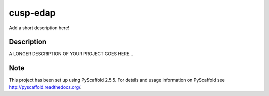 =========
cusp-edap
=========
.. image:: https://travis-ci.org/Mohitsharma44/cusp-edap.svg?branch=master


Add a short description here!


Description
===========

A LONGER DESCRIPTION OF YOUR PROJECT GOES HERE...


Note
====

This project has been set up using PyScaffold 2.5.5. For details and usage
information on PyScaffold see http://pyscaffold.readthedocs.org/.
